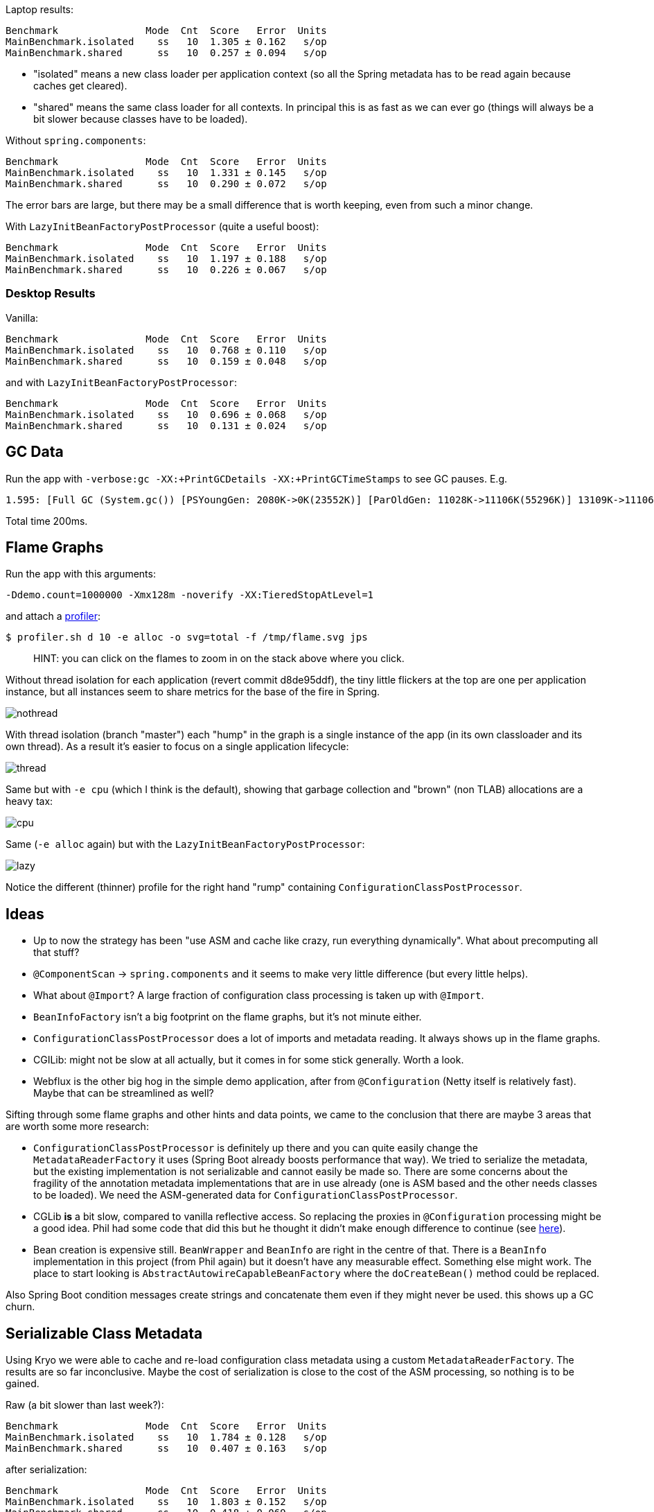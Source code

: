 Laptop results:

```
Benchmark               Mode  Cnt  Score   Error  Units
MainBenchmark.isolated    ss   10  1.305 ± 0.162   s/op
MainBenchmark.shared      ss   10  0.257 ± 0.094   s/op
```

* "isolated" means a new class loader per application context (so all
the Spring metadata has to be read again because caches get cleared).
* "shared" means the same class loader for all contexts. In principal
this is as fast as we can ever go (things will always be a bit slower
because classes have to be loaded).

Without `spring.components`:

```
Benchmark               Mode  Cnt  Score   Error  Units
MainBenchmark.isolated    ss   10  1.331 ± 0.145   s/op
MainBenchmark.shared      ss   10  0.290 ± 0.072   s/op
```

The error bars are large, but there may be a small difference that is
worth keeping, even from such a minor change.

With `LazyInitBeanFactoryPostProcessor` (quite a useful boost):

```
Benchmark               Mode  Cnt  Score   Error  Units
MainBenchmark.isolated    ss   10  1.197 ± 0.188   s/op
MainBenchmark.shared      ss   10  0.226 ± 0.067   s/op
```

=== Desktop Results

Vanilla:

```
Benchmark               Mode  Cnt  Score   Error  Units
MainBenchmark.isolated    ss   10  0.768 ± 0.110   s/op
MainBenchmark.shared      ss   10  0.159 ± 0.048   s/op
```

and with `LazyInitBeanFactoryPostProcessor`:

```
Benchmark               Mode  Cnt  Score   Error  Units
MainBenchmark.isolated    ss   10  0.696 ± 0.068   s/op
MainBenchmark.shared      ss   10  0.131 ± 0.024   s/op
```

== GC Data

Run the app with `-verbose:gc -XX:+PrintGCDetails
-XX:+PrintGCTimeStamps` to see GC pauses. E.g.

```
1.595: [Full GC (System.gc()) [PSYoungGen: 2080K->0K(23552K)] [ParOldGen: 11028K->11106K(55296K)] 13109K->11106K(78848K), [Metaspace: 23083K->23083K(1071104K)], 0.0511875 secs] [Times: user=0.15 sys=0.00, real=0.05 secs] 
```

Total time 200ms.

== Flame Graphs

Run the app with this arguments:

```
-Ddemo.count=1000000 -Xmx128m -noverify -XX:TieredStopAtLevel=1
```

and attach a https://github.com/jvm-profiling-tools/async-profiler[profiler]:

```
$ profiler.sh d 10 -e alloc -o svg=total -f /tmp/flame.svg jps
```

> HINT: you can click on the flames to zoom in on the stack above
> where you click.

Without thread isolation for each application (revert commit
d8de95ddf), the tiny little flickers at the top are one per
application instance, but all instances seem to share metrics for the
base of the fire in Spring.

image::images/flame_master.svg[nothread]

With thread isolation (branch "master") each "hump" in the graph is a
single instance of the app (in its own classloader and its own
thread). As a result it's easier to focus on a single application
lifecycle:

image::images/flame_thread.svg[thread]

Same but with `-e cpu` (which I think is the default), showing that
garbage collection and "brown" (non TLAB) allocations are a heavy tax:

image::images/flame_cpu.svg[cpu]

Same (`-e alloc` again) but with the `LazyInitBeanFactoryPostProcessor`:

image::images/flame_lazy.svg[lazy]

Notice the different (thinner) profile for the right hand "rump"
containing `ConfigurationClassPostProcessor`.

== Ideas

* Up to now the strategy has been "use ASM and cache like crazy, run
everything dynamically". What about precomputing all that stuff?

* `@ComponentScan` -> `spring.components` and it seems to make very
little difference (but every little helps).

* What about `@Import`? A large fraction of configuration class
processing is taken up with `@Import`.

* `BeanInfoFactory` isn't a big footprint on the flame graphs, but
it's not minute either.

* `ConfigurationClassPostProcessor` does a lot of imports and metadata
reading. It always shows up in the flame graphs.

* CGILib: might not be slow at all actually, but it comes in for some
stick generally. Worth a look.

* Webflux is the other big hog in the simple demo application, after
from `@Configuration` (Netty itself is relatively fast). Maybe that
can be streamlined as well?

Sifting through some flame graphs and other hints and data points, we
came to the conclusion that there are maybe 3 areas that are worth
some more research:

* `ConfigurationClassPostProcessor` is definitely up there and you can
quite easily change the `MetadataReaderFactory` it uses (Spring Boot
already boosts performance that way). We tried to serialize the
metadata, but the existing implementation is not serializable and
cannot easily be made so. There are some concerns about the fragility
of the annotation metadata implementations that are in use already
(one is ASM based and the other needs classes to be loaded). We need
the ASM-generated data for `ConfigurationClassPostProcessor`.

* CGLib *is* a bit slow, compared to vanilla reflective access. So
replacing the proxies in `@Configuration` processing might be a good
idea. Phil had some code that did this but he thought it didn't make
enough difference to continue (see
https://github.com/philwebb/spring-framework/tree/config-processor[here]).

* Bean creation is expensive still. `BeanWrapper` and `BeanInfo` are
right in the centre of that. There is a `BeanInfo` implementation in
this project (from Phil again) but it doesn't have any measurable
effect. Something else might work. The place to start looking is
`AbstractAutowireCapableBeanFactory` where the `doCreateBean()` method
could be replaced.

Also Spring Boot condition messages create strings and concatenate
them even if they might never be used. this shows up a GC churn.

== Serializable Class Metadata

Using Kryo we were able to cache and re-load configuration class
metadata using a custom `MetadataReaderFactory`. The results are so
far inconclusive. Maybe the cost of serialization is close to the cost
of the ASM processing, so nothing is to be gained.

Raw (a bit slower than last week?):

```
Benchmark               Mode  Cnt  Score   Error  Units
MainBenchmark.isolated    ss   10  1.784 ± 0.128   s/op
MainBenchmark.shared      ss   10  0.407 ± 0.163   s/op
```

after serialization:

```
Benchmark               Mode  Cnt  Score   Error  Units
MainBenchmark.isolated    ss   10  1.803 ± 0.152   s/op
MainBenchmark.shared      ss   10  0.418 ± 0.069   s/op
```